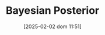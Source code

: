:PROPERTIES:
:ID:       bccfb7d9-b18f-43ea-82aa-bd6444df8b69
:END:
#+title:      Bayesian Posterior
#+date:       [2025-02-02 dom 11:51]
#+filetags:   :placeholder:
#+identifier: 20250202T115114
#+BIBLIOGRAPHY: ~/Org/zotero_refs.bib
#+OPTIONS: num:nil ^:{} toc:nil
